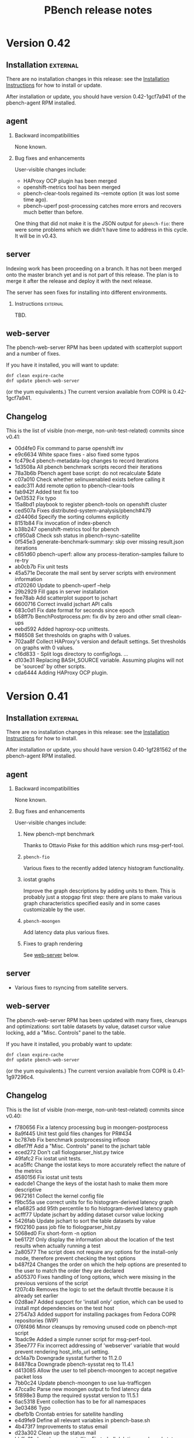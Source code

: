 # Created 2017-03-16 Thu 04:58
#+OPTIONS: html-link-use-abs-url:nil html-postamble:t
#+OPTIONS: html-preamble:t html-scripts:t html-style:t
#+OPTIONS: html5-fancy:nil tex:t
#+OPTIONS: ^:{} H:2
#+TITLE: PBench release notes
#+HTML_DOCTYPE: xhtml-strict
#+HTML_CONTAINER: div
#+KEYWORDS: pbench
#+HTML_LINK_HOME: 
#+HTML_LINK_UP: 
#+HTML_MATHJAX: 
#+HTML_HEAD_EXTRA: 
#+SUBTITLE: 
#+INFOJS_OPT: 
#+LATEX_HEADER: 

* Version 0.42

** Installation                                                    :external:
There are no installation changes in this release: see the
[[file:../agent/installation.org][Installation Instructions]] for how to install or update.

After installation or update, you should have version 0.42-1gcf7a941
of the pbench-agent RPM installed.

** agent

*** Backward incompatibilities
None known.

*** Bug fixes and enhancements

User-visible changes include:

- HAProxy OCP plugin has been merged
- openshift-metrics tool has been merged
- pbench-clear-tools regained its --remote option (it was lost some time ago).
- pbench-uperf post-processing catches more errors and recovers much better
  than before.

One thing that did not make it is the JSON output for =pbench-fio=:
there were some problems which we didn't have time to address in this
cycle. It will be in v0.43.

** server

Indexing work has been proceeding on a branch. It has not been merged onto the master
branch yet and is not part of this release. The plan is to merge it after the release and
deploy it with the next release.

The server has seen fixes for installing into different environments.

*** Instructions                                                   :external:
TBD.

** web-server
:PROPERTIES:
:CUSTOM_ID: web-server-0.42
:END:
The pbench-web-server RPM has been updated with scatterplot support
and a number of fixes.

If you have it installed, you will want to update:
#+BEGIN_EXAMPLE
dnf clean expire-cache
dnf update pbench-web-server
#+END_EXAMPLE
(or the yum equivalents.)  The current version available from COPR
is 0.42-1gcf7a941.

** Changelog
This is the list of visible (non-merge, non-unit-test-related) commits
since v0.41:

- 00d4fe0 Fix command to parse openshift inv
- e9c6634 White space fixes - also fixed some typos
- fc479c4 pbench-metadata-log changes to record iterations
- 1d3508a All pbench benchmark scripts record their iterations
- 78a3b6b Pbench agent base script: do not recalculate $date
- c07a010 Check whether selinuxenabled exists before calling it
- eadc311 Add remote option to pbench-clear-tools
- fab942f Added test fix too
- 0e13532 Fix typo
- 15a8bd1 playbook to register pbench-tools on openshift cluster
- ced507a Fixes distributed-system-analysis/pbench#479
- d24406d Specify the sorting columns explicitly
- 8151b84 Fix invocation of index-pbench
- b38b247 openshift-metrics tool for pbench
- cf950a8 Check ssh status in pbench-rsync-satellite
- 0f545e3 generate-benchmark-summary: skip over missing result.json iterations
- c851d60 pbench-uperf: allow any process-iteration-samples failure to re-try
- ab0cb7b Fix unit tests
- 45a571e Decorate the mail sent by server scripts with environment information
- d120260 Update to pbench-uperf --help
- 29b2929 Fill gaps in server installation
- fee78ab Add scatterplot support to jschart
- 6600716 Correct invalid jschart API calls
- 683c0d1 Fix date format for seconds since epoch
- b58ff7b BenchPostprocess.pm: fix div by zero and other small clean-ups
- eebd592 Added haproxy-ocp unittests.
- ff46508 Set thresholds on graphs with 0 values.
- 702aa8f Collect HAProxy's version and default settings.  Set thresholds on graphs with 0 values.
- c16d833 - Split logs directory to config/logs. ...
- d103e31 Replacing BASH_SOURCE variable.  Assuming plugins will not be 'sourced' by other scripts.
- cda6444 Adding HAProxy OCP plugin.

* Version 0.41

** Installation                                                    :external:
There are no installation changes in this release: see the
[[file:../agent/installation.org][Installation Instructions]] for how to install.

After installation or update, you should have version 0.40-1gf281562
of the pbench-agent RPM installed.

** agent

*** Backward incompatibilities
None known.

*** Bug fixes and enhancements

User-visible changes include:

**** New pbench-mpt benchmark
Thanks to Ottavio Piske for this addition which runs msg-perf-tool.

**** =pbench-fio=
Various fixes to the recently added latency histogram functionality.

**** iostat graphs
Improve the graph descriptions by adding units to them. This is
probably just a stopgap first step: there are plans to make various
graph characteristics specified easily and in some cases customizable
by the user.

**** =pbench-moongen=
Add latency data plus various fixes.

**** Fixes to graph rendering
See [[#web-server-0.41][web-server]] below.

** server

- Various fixes to rsyncing from satellite servers.

** web-server
:PROPERTIES:
:CUSTOM_ID: web-server-0.41
:END:
The pbench-web-server RPM has been updated with many fixes, cleanups
and optimizations: sort table datasets by value, dataset cursor value
locking, add a "Misc. Controls" panel to the table.

If you have it installed, you probably want to update:
#+BEGIN_EXAMPLE
dnf clean expire-cache
dnf update pbench-web-server
#+END_EXAMPLE
(or the yum equivalents.)  The current version available from COPR
is 0.41-1g97296c4.

** Changelog
This is the list of visible (non-merge, non-unit-test-related) commits
since v0.40:

- f780656 Fix a latency processing bug in moongen-postprocess
- 8a9f445 Unit test gold files changes for PR#434
- bc787eb Fix benchmark postprocessing infloop
- d8ef7ff Add a "Misc. Controls" panel to the jschart table
- eced272 Don't call fiologparser_hist.py twice
- 49fafc2 Fix iostat unit tests.
- aca5ffc Change the iostat keys to more accurately reflect the nature of the metrics
- 4580156 Fix iostat unit tests
- eadcde1 Change the keys of the iostat hash to make them more descriptive
- 9672161 Collect the kernel config file
- f9bc55a use correct units for fio histogram-derived latency graph
- e1a6825 add 95th percentile to fio histogram-derived latency graph
- acfff77 Update jschart by adding dataset cursor value locking
- 5426fab Update jschart to sort the table datasets by value
- f902160 pass job file to fiologparser_hist.py
- 5068ed0 Fix short-form -n option
- be6172f Only display the information about the location of the test results when actually running a test
- 2a80577 The script does not require any options for the install-only mode, therefore prevent checking the test options
- b487f24 Changes the order on which the help options are presented to the user to match the order they are declared
- a505370 Fixes handling of long options, which were missing in the previous versions of the script
- f207c4b Removes the logic to set the default throttle because it is already set earlier
- 02d8ae7 Added support for 'install only' option, which can be used to install mpt dependencies on the test host
- 27547a3 Added support for installing packages from Fedora COPR repositories (WIP)
- 076f496 Minor cleanups by removing unused code on pbench-mpt script
- 1badc9e Added a simple runner script for msg-perf-tool.
- 35ee777 Fix incorrect addressing of 'webserver' variable that would prevent rendering host_info_url setting.
- dc14a7b Downgrade sysstat further to 11.2.0
- 84878ca Downgrade pbench-sysstat req to 11.4.1
- d413085 Allow the user to tell pbench-moongen to accept negative packet loss
- 7bb0c24 Update pbench-moongen to use lua-trafficgen
- 47cca9c Parse new moongen output to find latency data
- 5f898e3 Bump the required sysstat version to 11.5.1
- 6ac5318 Event collection has to be for all namespaces
- 3e03486 Typo
- dbefb1b Crontab entries for satellite handling
- e4d9fe9 Define all relevant variables in pbench-base.sh
- 4b473f7 Improvements to status email
- d23a302 Clean up the status mail
- bbffa61 pbench-rsync-satellite: Fix tarball deletions and send status email

* Version 0.40

** Installation                                                    :external:
There are no installation changes in this release: see the
[[file:../agent/installation.org][Installation Instructions]] for how to install.

After installation or update, you should have version 0.40-1gf281562
of the pbench-agent RPM installed.

** agent

*** Backward incompatibilities
None known.

*** Bug fixes and enhancements

User-visible changes include:

**** =pbench-fio=
The pbench-fio script has undergone significant enhancements in order
to take advantage of several facilities implemented in the upstream fio
project. In particular, it gathers and reports latency histograms as
implemented by Karl Cronburg.

*N.B.* The script that processes the logs to get the histograms uses the
Python Pandas library. This script only runs on the controller, so the
library has to be installed there. =pbench-fio= tries to install the library
and it should succeed e.g. on Fedora systems. On RHEL systems however, the
=python-pandas= library is available from EPEL, but not from the standard
installation repos. You will therefore need to install the EPEL repo before
running =pbench-fio= on your controller. Details on EPEL can be found [[https://fedoraproject.org/wiki/EPEL][here]].

The process is as follows: on your RHEL7 controller (and similarly for RHEL6)
#+BEGIN_EXAMPLE
cd /tmp
curl --output ./epel-release-latest-7.noarch.rpm  https://dl.fedoraproject.org/pub/epel/epel-release-latest-7.noarch.rpm
yum install ./epel-release-latest-7.noarch.rpm
#+END_EXAMPLE
After that, the =pbench-fio= script should be able to find and install
the =python-pandas= package.

*N.B.* You need the 2.14-9 (or later) version of the pbench-fio RPM,
which is available from the COPR pbench repo. This RPM is based on current
upstream fio master. The =pbench-fio= script will check for and install
this version, but please bear the dependency in mind if something goes
wrong.

You can now explicitly pass a fio job file to the script, instead of
or in addition to specifying fio options on the command line. We generally
recommend using the command line options for simple usage where that suffices,
but if you need options that =pbench-fio= does not implement, then using
a job file will be necessary.

You can run fio on a set of clients either by using the --clients=... option
to =pbench-fio=, explicitly listing the set of clients; or you can use the
--client-file=... option to pass a file containing the list of clients, one
client per line.

**** =pbench-moongen=
New options.

**** pbench-user-benchmark
The variable specifying the run directory, =benchmark_run_dir=, is now
exported by the main script, making it available to the user-provided
benchmark script (e.g. for squirreling away stuff to package up with the
rest of the data for storage/processing on the server).

This is only one part of a larger [[https://github.com/distributed-system-analysis/pbench/issues/349][issue #349]].

**** Triggers
Trigger functionality has been restored.

**** Hardening of tools-<group> directory handling
In some cases, additional files or subdirectories in the tools-default (or
more generally, tools-<group>) directory have caused problems. We now skip
subdirectories and check files against the available tools list, skipping
any that don't match. A warning is issued in either case suggesting that
the suspect file/subdirectory be removed.

**** Fixes to graph rendering
See [[#web-server-0.40][web-server]] below.

** server

- Add mail notifications to the scripts that backs up results tarballs
  for safekeeping.

- Add verification script to detect bit-rot in tarballs.

- We now run a cron job to fetch tarballs from "satellite" servers and
  store them on our "production" server. The intent is to relieve some
  of the disk space pressure on the satellite, and to take advantage
  of the backup and bit-rot detection facilities that we employ on the
  production server.

- An additional script to age out results on a satellite server is in
  the works but is not running yet.

** web-server
:PROPERTIES:
:CUSTOM_ID: web-server-0.40
:END:
The pbench-web-server RPM has been updated with many fixes, cleanups
and optimizations. The major user-visible change is better handling
of outliers - see [[https://github.com/distributed-system-analysis/pbench/issues/317][issue #317]].

If you have it installed, you probably want to update:
#+BEGIN_EXAMPLE
dnf clean expire-cache
dnf update pbench-web-server
#+END_EXAMPLE
(or the yum equivalents.)  The current version available from COPR
is 0.40-1gf281562.

** Changelog
This is the list of visible (non-merge, non-unit-test-related) commits
since v0.39:

- 5409667 Make client file pathname absolute
- 0192eda Check for and install python-pandas
- fa328b4 use a smaller port number increment to allow greater scalability
- 7e98d63 change --cache-drop-script to --pre-iteration-script
- 988c586 Add --dst-macs option to pbench-moongen
- c7420f9 Save client file in the run directory
- 19cf29d Redirect various "No such file or directory" messages to /dev/null
- 1301c1a Fix label complaint in tools-<group> sanity checking code
- de11f82 Pass file from --client-file option directly to fio
- f53293a pbench-list-triggers rewrite.
- cd3dfb5 Grammar and spelling updates to the jschart docs
- fa45c15 Check for spurious files/subdirectories of tools-<group> dir
- e19d81a Fix triggers
- 4a83b02 Update jschart API call in fio-postprocess-viz.py
- ad84dca Update unit tests for new jschart API
- 0cfe6b7 Add View Port Controls to jschart
- 1fd5b11 Use the create_jschart interface
- 5dad7d0 Add documentation to jschart and do minor cleanups
- 60f2a52 Update jschart to include the number of histogram buckets in the table
- abdcec5 Update jschart to show the datapoints on highlighted datasets for histogram and xy charts
- 1cb8864 Delete remote tarballs after checking.
- 480b20a Sync satellite to master.
- 4c1f1e4 Move bad-md5 links to their own state directory.
- 9202d3d Fix some typos in pbench-uperf help strings.
- 7d0f360 Add/fix help string to pbench_fio.
- 65de78b Add verify script for backup tarballs.
- cc8594a Fix a subsitution bug in BenchPostprocess::get_uid
- b8995ed Add new MoonGen queue control options
- 3a13b5a Process only the last moongen validation phase
- d21fd21 Add mail notification for pbench-backup-tarballs
- 0465506 Fixes to fully handle epoch time: - Parse job file from fio-postprocess-viz.py to detect when log_unix_epoch is present (using 'timeseries' instead of 'xy' in jschart) - jschart expects ms not s (no more divide by 1000 on time values) - Pass job file parameter whenever we call fiologparser_hist.py and fio-postproces-viz.py - Update to make-fio-jobfile.py to handle config options without values (e.g. 'stonewall' in fio)
- b0fff69 Add pprof heap support
- 930ee68 Run fiologparser_hist.py during postprocessing, and generate jschart HTML docs showing the histogram data for each individual sample as well as (merged) across all samples for a particular iteration.
- 1c52ee2 Make the run directory available to the called user script.
- debc148 Templating prototype for `pbench-fio`, using config files to specify fio parameters. The order of precedence used is as follows: (from high to low)
- 5958d94 Add --client-file option to specify a list of clients
- 3fd2741 Remove redundant $bench_opts
- bbe6b9b Ensure --samples is documented in --help
- f9d939e Ensure $client is assigned before it is referenced
- a5ed3eb use correct benchmark name
- da5928e Respect GOROOT env var if set
- 5969500 Fix exit status of pbench-{move/copy}-results.

* Version 0.39

** Installation                                                    :external:
There are no installation changes in this release: see the
[[file:../agent/installation.org][Installation Instructions]] for how to install.

After installation or update, you should have version 0.39-3g4f9ab11
of the pbench-agent RPM installed.

** agent
*** Backward incompatibilities
**** pbench-agent config file renamed
All configuration files now have a suffix of ".cfg", rather than
".conf".  In particular, the default pbench-agent config file is now
~/opt/pbench-agent/config/pbench-agent.cfg~.  You might have to rename
your existing config file:
#+BEGIN_EXAMPLE
cd /opt/pbench-agent/config
mv pbench-agent.conf pbench-agent.cfg
#+END_EXAMPLE
If you have problems (e.g. =pbench-register-tool-set= only registers the ~perf~
tool, rather than a complete set; =pbench-move-results= fails because it cannot
find a server), check with:
#+BEGIN_EXAMPLE
cat $CONFIG
#+END_EXAMPLE
If that fails, then pbench cannot find the config file, most probably because
of the renaming described above.
**** pbench-netperf script has bit-rotted
The pbench-netperf script seems to have bit-rotted. We are trying to
decide whether to fix it or abandon it. If you have an opinion, please
comment at https://github.com/distributed-system-analysis/pbench/issues/291.

*** New features
Please submit suggestions/issues to the [[https://github.com/distributed-system-analysis/pbench/issues][issue tracker]].

**** JSON files for pbench-uperf
The postprocessing now produces JSON files that we are planning to use
in order to index benchmark results and tool output into ES. The
backend work necessary to index these results will be done between
v0.39 and v0.40 and might necessitate changes to the JSON output. So
pbench-uperf is treated as a guinea pig and once the output format
solidifies, the rest of the benchmarks are going to be converted as
well, probably starting with pbench-fio.

A large part of the work for pbench-uperf has been to refactor the
pbench-uperf script, so that the resulting pieces can be
reused. Andrew hopes to have 90% of each benchmark script code in
reusable packages, which will also simplify adding new scripts in the
future.

**** The pbench docs on github have been revamped
The docs can now be processed in two ways: to produce "internal"
documents, including the more automated installation that is possible
internally, as well as "external" documents that are more generic and
depend only on externally available resources.

The docs on github have been replaced by the "external" documents:
there are still some ~example.com~ fake URLs (clearly marked, we hope)
but almost all URLs now point to their correct referent and the instructions
should be enough to get pbench-agent/pbench-server/pbench-web-server installed
in an arbitrary environment, but with some manual work required (again, clearly
described, we hope, even if it is somewhat laborious).

*** Bug fixes

**** Better error handling by utility scripts
In particular, errors in ssh invocations in pipelines are caught and returned
properly. More work is planned in this area for upcoming releases, in particular
hardening the benchmark scripts so that they deal better with errors and signals.

**** Safer killing of tools
A safer kill has been implemented for all the tools that are linked to
=kvm-spinlock=.  Assuming no problems surface, the sar-based tools
will get the same treatment in upcoming releases.

**** Screen session names were too long
The screen command fails when the name of the screen session (-S) is
very long. This happens when the iteration full name is quite long. A
fix for this uses only the iteration number, reducing the screen
name to a safe length.
**** Fixes to graph rendering
See [[#web-server-0.39][web-server]] below.

** server
Server installation was simplified in v0.38: there is an RPM on COPR that can be used
for installation, but as for the pbench-agent, it is not completely self-contained: one
needs to install various configuration files and generate a directory structure for apache,
a directory structure for results and a crontab that invokes the various scripts to process
incoming results and make them available for viewing on the web.

This release adds scripts to do these tasks somewhat more conveniently. It is possible to
use these scripts from an RPM that installs the config files and then invokes the scripts to
finish the installation. But it is also possible to do these steps manually. See the
[[file:~/src/internal/pbench/doc/server/installation.org][server installation guide]] for details.

** web-server
:PROPERTIES:
:CUSTOM_ID: web-server-0.39
:END:
The pbench-web-server RPM has been updated with many fixes, cleanups
and optimizations.  Changes that are user-visible are:

- Update jschart to better handle errors while loading datasets
- Update jschart to support alternative csv file formatting
- Fix a jschart bug where the wrong clip-path is referenced
- Update jschart to add percentiles to the values displayed in the
  table when the mouse is moving across a histogram chart

If you have it installed, you probably want to update:
#+BEGIN_EXAMPLE
dnf clean expire-cache
dnf update pbench-web-server
#+END_EXAMPLE
(or the yum equivalents.)  The current version available from COPR
is 0.3-19gaf1ffe4.

** Changelog
- 9c2554f Bump versions for various benchmarks.
- a02ad33 Bump VERSION.
- 48b8c27 Fix condition for warning of already running tools.
- f4f5618 Add unit tests.
- cf59a06 Check status of backgrounded commands in pbench-postprocess-tools.
- fe15a81 Catch pipeline failures and return proper error status.
- 75ca51c Use pidof -x to get list of pids.
- 7bbb4dd Revert the change to perf.
- 11a0ad9 Add unit tests for safe_kill.
- fa80b08 Safer kill: check for strange situations and deal with them.
- 862e68b Change the name of the config file in profile.
- 9e0ecef Fix pbench-agent-config-activate and add unit test.
- 19039eb Allow partial execution of unittests.
- 57b56e7 Fix links to point to DSA github.io area.
- d720f61 updated pprof to point to correct package name for "go" it is golang, not go - added tool_bin to point to /usr/bin/go
- ee321d6 Add missing '$'
- d38ba9b Reduce screen session name to avoid screen error
- 66c6996 Update jschart's d3-queue support from version 2 to version 3
- bc34df8 Update jschart to support alternative csv file formatting
- 343f715 Fix a jschart bug where the wrong clip-path is referenced
- 333978c Update jschart to add percentiles to the values displayed in the table when the mouse is moving across a histogram chart
- 8608c57 Update jschart to better handle errors while loading datasets
- cae9788 Update jschart by eliminating the use of map
- 2423475 Bug fix for jschart to pass a proper reference to the SVG to saveSvgAsPng
- 826e5d7 Update jschart by eliminating as many global variables as possible to avoid out of scope references
- 521cb95 Update jschart to minimize global variable references to the charts object
- 74b30a8 Update jschart with cleanups and optimizations
- 932679a Benchmark and iteration summary/processing scripts, JSON files and MoonGen benchmark support
- 775f208 Remove duplicate data collected by sosreports
- a395811 Links to revised documentation.
- e6605d6 Add memory usage pidstat graphs
- 124c787 Server installation link added.
- feb8aed bgtasks --> pbench-server
- f51df98 Links to revised docs.
- d21eefa Server version bump.
- 66382bb Add server activation unit test.
- 455c7f8 Fix command path.
- df7aaab Allow different set-ups during server activation.
- b63bdf5 Fix quoting of patterns for pidstat.

* Version 0.38

** Installation                                                    :external:
There are no installation changes in this release: see the
[[file:../agent/installation.org][Installation Instructions]] for how to install.

After installation or update, you should have version 0.38-1g0db11ba
of the pbench-agent RPM installed.

** agent
*** Backward incompatibilities
In the v0.36 timeframe, all pbench scripts and benchmarks that are
normally accessible were renamed: those that did not have a prefix at
all were renamed with a "pbench-" prefix; the benchmarks had a
"pbench_" prefix and were renamed for consistency with a "pbench-"
prefix as well.

In v0.37, there were compatibility links to the old names in util-scripts.

In v0.38, these links have been deleted: you will have to make sure
that you use (and all your scripts use) the names with the "pbench-"
prefix.

*** New features
Please submit suggestions/issues to the [[https://github.com/distributed-system-analysis/pbench/issues][issue tracker]].

**** New graphs

The major change in this release is the replacement of the original
nvd3 graphs with graphs produced by a library written by Karl Rister.
The advantage of this library is that it is much less demanding on
the browser than the original graph library.

Note that it uses the same CSV files that the original graphs used,
which it downloads from the server[fn:1]: big data sets are still
going to incur long time penalties for the transfer. The difference is
that once the download is complete, your browser will stand a much
better chance of staying alive and able to display the graphs.

[fn:1] Unless you install locally - see [[http://pbench.example.com/server/pbench-web-server.html][PBench web server]] for instructions.

*** Bug fixes

**** Fixed the RPM names for tools and benchmarks to include the pbench- prefix
PBench will now be able to find and install the correct RPMs (with the
current exception of pbench-iperf as noted above).

**** Fixed the URL for the COPR repo
The documentation on GitHub was pointing to a non-existent place for
the COPR pbench-agent RPM: it used a sanitized =example.com=
address. This was fixed, but note that the documentation still
contains dead links and will undergo a significant overhaul for
the next release.

**** The pbench-kiil-tools symlink in the repo was wrong.
That was fixed, but the bug did not and does not have any effect on a
local installation: those symlinks are created on the fly by an RPM
%post action.

**** The sar script was modified to handle user-defined options.
Note however that if you use non-standard options, the postprocessing
step for the sar tool (and its relatives) will be skipped, since
pbench does not know how to handle the modified output.


** server                                                          :external:
The server has now been organized in the same way as the agent: there
is an external RPM available from COPR that includes all the scripts,
and some configuration scripts that can be used to install the config
file and perform the rest of the server configuration. See the [[file:../server/installation.org][server
installation guide]].

** web-server

There is an RPM available on COPR that allows local viewing of graphs,
both in the v0.2 format (Andrew's graphs using nvd3) or in the v0.3
format (Karl's graphs using d3). This now includes Karl's latest fixes.
If you have installed an older version, please upgrade. The current version
on COPR is 0.3-10.

** Fedora 24 RPMs on COPR

Fedora 24 has been added to the build list and Fedora 21 has been
deleted from it, for all the RPMS (benchmarks, tools,
pbench-agent, pbench-server, pbench-web-server, configtools).

One benchmark RPM (=pbench-iperf=) is currently failing to build. This
will be fixed shortly.

** Changelog
- 4a65484 Version bump.
- 0d5a976 Delete compatibility wrapper.
- 2dff665 Wrong link for pbench-kill-tools.
- 58dbb63 Update jschart and fix a small bug by cleaning up the y axis label updating code
- a9ac750 Fix a bug in the jschart tooltip implementation when the tooltip belongs to an Y axis label
- 8ca3d37 Long overdue cleanup of the jschart style and class code
- 99fc942 Update the jschart legend rectangle outlining code to work with Firefox and vector zooming
- ef211e8 Update jschart live_update to a timeseries data model which uses milliseconds since the epoch timestamps
- b4372f6 Update jschart with a new filtering capability based on the dataset name and resort the table (if sorting is enabled) when datasets are hidden or unhidden
- 281d89c Update the jschart show/hide all events to use static functions with locally scoped variables
- 9453829 Update jschart threshold application events to use static functions with locally scoped variables
- 76590ed Update the the jschart dataset mouseover, mouseout, and click events to use static functions with locally scoped variables
- 844b87b Update the jschart viewport event handlers to use static functions with locally scoped variables instead of closures
- 3bef541 Update jschart to eliminate some calls to map that are made often during some runtime behaviors
- 6dbc809 Update jschart by replacing many data accesor closures with static functions
- 82a0151 Update jschart to display the datasets value in the table that most closely aligns with the cursor's position in the viewport
- 3a8cd33 Remove some dead code from jschart
- 94c0808 Update the jschart table creations to use D3 principles to improve maintainability and reduce code bloat
- c332ef9 Update jschart to improve maintainability and performance
- 5d83c24 Update jschart to be able to apply a dynamic threshold based on a a dataset's maximum y value or y mean
- 325f17e Update the jschart live update controls to fix some bugs introduced with the recent code churn
- 25bf0b1 Update jschart to automatically sort the datasets in descending order based on their mean by default
- 5ea4df3 Update jschart to honor the threshold and use it to determine if datasets should be automatically hidden
- b276f78 Move some jschart hard coded values into global variables for easier maintanance and use moving forward
- 3a45dfa Update jschart to be more dynamic when hiding and unhiding datasets
- 44d5238 Allow hidden datasets in jschart to be unhidden by clicking their table row
- 9b000bf Add jschart support for log scale on the x and y axis
- 3534f88 Update the jschart axes references to conform to other chart object references
- 3bce44d Update the jschart axes without doing DOM searches
- a1af8da Refactor the code to use a global array of chart objects with references to all chart elements and data that may be accessed at runtime
- b1e93ea Squash some tooltip bugs
- 69813a4 Add the ability to hide all or individual datasets and the requisite ability to unhide them
- 09f33a5 Refactor the dataset highlighting code to track state and improve performance
- 5f0e909 Add a link from a chart_ref to it's datasets and links from the datasets to their DOM objects
- bf5732f Update the legend boxes to always have a constant colored outline
- e15db96 Update the description and dependency information for jschart
- bbc21f0 Update the wording that refers to the EPL LICENSE.TXT file locations
- dcbf39b Update the verbage in the demo web server to better reflect it's usage
- 388d319 Add a simple web server from LPCPU for use in demoing/testing jschart
- 43ed280 Add a jschart demo for testing purposes
- db0ece1 Add support for a new data model type called histogram
- c99c7d3 More jschart whitespace formatting cleanups
- c8cfe1e Fix a bug in the jschart "Apply X-Axis Zoom to All" feature caused by the new support for timeseries charts
- a2f1056 Fix some bugs in the zoom_it function in jschart when the data model is timeseries:
- e471473 Remove dead code from the handle_brush_actions function in jschart
- 87c7647 Update the mouse coordinate display to support when the chart is timeseries
- 583ef9e Fixup timezone and time formatting support, defaulting to UTC
- 9f0a3a7 Update jschart to use a dynamic x-axis label showing the (zoomed) time range when the chart is timeseries
- 3534125 Update GenData to use jschart
- bb36819 Update jschart to be compatible with GenData chart type specifications
- 3b3889f Update the jschart highlight functions to have more descriptive names
- 1f354a7 Update D3 Queue initialization to match d3-queue code available via npm
- 28d51b9 Add support for saveSvgAsPng to jschart
- 3029052 Add support for specifying whether a jschart is a XY plot or timeseries
- 247216b Remove the jschart assertion that the x-axis domain should have a minimum=0 unless otherwise specified
- 72a42e9 Add support for loading CSV data files into jschart
- 785b27c Update jschart.js to dynamically build the summary table at runtime
- c8b781a Initial commit of jschart files pulled from LPCPU
- 7224a5a Clean up the list file.
- ef3f12b Fix the COPR repo URL.
- 6a1e74f Store cron job script logs in the local file system.
- fc9d61d modified oc scrit -> fixed typo -> if decided to start too, instructed to install 'expect' package - necessary for unbuffer
- 02eb062 Fix the calls to check_installed_rpm in all the benchmarks.
- 6c48dbe Script rename: metadata-log --> pbench-metadata-log
- 2b8b991 Modify the sar script (and its relatives) to handle user-defined options.
